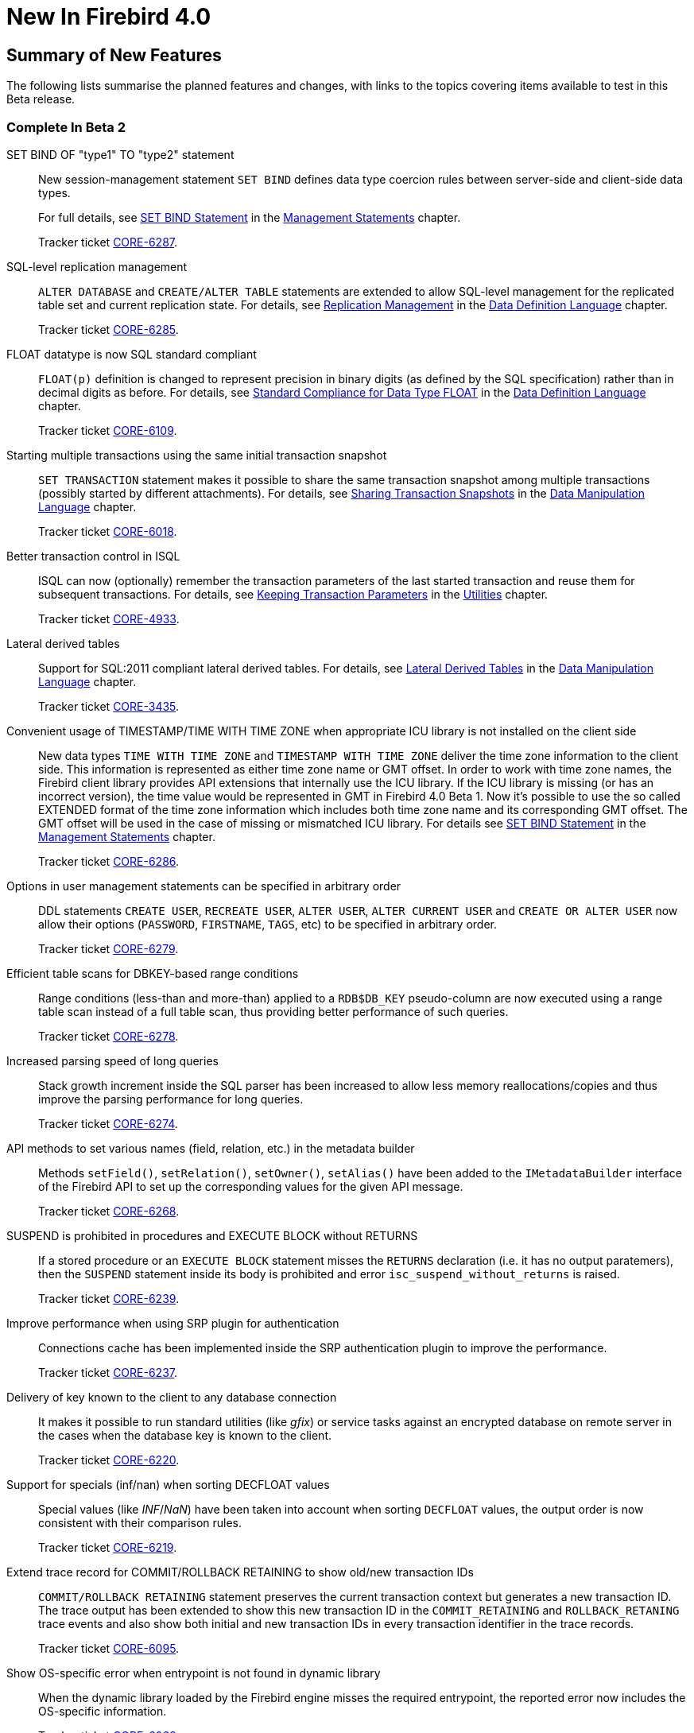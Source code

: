 [[rnfb40-new]]
= New In Firebird 4.0

[[rnfb40-new-sumry]]
== Summary of New Features

The following lists summarise the planned features and changes, with links to the topics covering items available to test in this Beta release.

[[rnfb40-new-complete-in-beta2]]
=== Complete In Beta 2

SET BIND OF "type1" TO "type2" statement::
New session-management statement `SET BIND` defines data type coercion rules between server-side and client-side data types.
+
For full details, see <<rnfb40-msql-set-bind,SET BIND Statement>> in the <<rnfb40-msql,Management Statements>> chapter.
+
Tracker ticket http://tracker.firebirdsql.org/browse/CORE-6287[CORE-6287].

SQL-level replication management::
`ALTER DATABASE` and `CREATE/ALTER TABLE` statements are extended to allow SQL-level management for the replicated table set and current replication state.
For details, see <<rnfb40-ddl-replication,Replication Management>> in the <<rnfb40-ddl,Data Definition Language>> chapter.
+
Tracker ticket http://tracker.firebirdsql.org/browse/CORE-6285[CORE-6285].

FLOAT datatype is now SQL standard compliant::
`FLOAT(p)` definition is changed to represent precision in binary digits (as defined by the SQL specification) rather than in decimal digits as before.
For details, see <<rnfb40-ddl-float,Standard Compliance for Data Type FLOAT>> in the <<rnfb40-ddl,Data Definition Language>> chapter.
+
Tracker ticket http://tracker.firebirdsql.org/browse/CORE-6109[CORE-6109].

Starting multiple transactions using the same initial transaction snapshot::
`SET TRANSACTION` statement makes it possible to share the same transaction snapshot among multiple transactions (possibly started by different attachments).
For details, see <<rnfb40-dml-set-tran-snapshot,Sharing Transaction Snapshots>> in the <<rnfb40-dml,Data Manipulation Language>> chapter.
+
Tracker ticket http://tracker.firebirdsql.org/browse/CORE-6018[CORE-6018].

Better transaction control in ISQL::
ISQL can now (optionally) remember the transaction parameters of the last started transaction and reuse them for subsequent transactions.
For details, see <<rnfb40-util-isql-keeptranparams,Keeping Transaction Parameters>> in the <<rnfb40-util,Utilities>> chapter.
+
Tracker ticket http://tracker.firebirdsql.org/browse/CORE-4933[CORE-4933].

Lateral derived tables::
Support for SQL:2011 compliant lateral derived tables.
For details, see <<rnfb40-dml-lateral,Lateral Derived Tables>> in the <<rnfb40-dml,Data Manipulation Language>> chapter.
+
Tracker ticket http://tracker.firebirdsql.org/browse/CORE-3435[CORE-3435].

Convenient usage of TIMESTAMP/TIME WITH TIME ZONE when appropriate ICU library is not installed on the client side::
New data types `TIME WITH TIME ZONE` and `TIMESTAMP WITH TIME ZONE` deliver the time zone information to the client side.
This information is represented as either time zone name or GMT offset.
In order to work with time zone names, the Firebird client library provides API extensions that internally use the ICU library.
If the ICU library is missing (or has an incorrect version), the time value would be represented in GMT in Firebird 4.0 Beta 1.
Now it's possible to use the so called EXTENDED format of the time zone information which includes both time zone name and its corresponding GMT offset.
The GMT offset will be used in the case of missing or mismatched ICU library.
For details see <<rnfb40-msql-set-bind,SET BIND Statement>> in the <<rnfb40-msql,Management Statements>> chapter.
+
Tracker ticket http://tracker.firebirdsql.org/browse/CORE-6286[CORE-6286].

Options in user management statements can be specified in arbitrary order::
DDL statements `CREATE USER`, `RECREATE USER`, `ALTER USER`, `ALTER CURRENT USER` and `CREATE OR ALTER USER` now allow their options (`PASSWORD`, `FIRSTNAME`, `TAGS`, etc) to be specified in arbitrary order.
+
Tracker ticket http://tracker.firebirdsql.org/browse/CORE-6279[CORE-6279].

Efficient table scans for DBKEY-based range conditions::
Range conditions (less-than and more-than) applied to a `RDB$DB_KEY` pseudo-column are now executed using a range table scan instead of a full table scan, thus providing better performance of such queries.
+
Tracker ticket http://tracker.firebirdsql.org/browse/CORE-6278[CORE-6278].

Increased parsing speed of long queries::
Stack growth increment inside the SQL parser has been increased to allow less memory reallocations/copies and thus improve the parsing performance for long queries.
+
Tracker ticket http://tracker.firebirdsql.org/browse/CORE-6274[CORE-6274].

API methods to set various names (field, relation, etc.) in the metadata builder::
Methods `setField()`, `setRelation()`, `setOwner()`, `setAlias()` have been added to the `IMetadataBuilder` interface of the Firebird API to set up the corresponding values for the given API message.
+
Tracker ticket http://tracker.firebirdsql.org/browse/CORE-6268[CORE-6268].

SUSPEND is prohibited in procedures and EXECUTE BLOCK without RETURNS::
If a stored procedure or an `EXECUTE BLOCK` statement misses the `RETURNS` declaration (i.e.
it has no output paratemers), then the `SUSPEND` statement inside its body is prohibited and error `isc_suspend_without_returns` is raised.
+
Tracker ticket http://tracker.firebirdsql.org/browse/CORE-6239[CORE-6239].

Improve performance when using SRP plugin for authentication::
Connections cache has been implemented inside the SRP authentication plugin to improve the performance.
+
Tracker ticket http://tracker.firebirdsql.org/browse/CORE-6237[CORE-6237].

Delivery of key known to the client to any database connection::
It makes it possible to run standard utilities (like _gfix_) or service tasks against an encrypted database on remote server in the cases when the database key is known to the client.
+
Tracker ticket http://tracker.firebirdsql.org/browse/CORE-6220[CORE-6220].

Support for specials (inf/nan) when sorting DECFLOAT values::
Special values (like __INF__/__NaN__) have been taken into account when sorting `DECFLOAT` values, the output order is now consistent with their comparison rules.
+
Tracker ticket http://tracker.firebirdsql.org/browse/CORE-6219[CORE-6219].

Extend trace record for COMMIT/ROLLBACK RETAINING to show old/new transaction IDs::
`COMMIT/ROLLBACK RETAINING` statement preserves the current transaction context but generates a new transaction ID.
The trace output has been extended to show this new transaction ID in the `COMMIT_RETAINING` and `ROLLBACK_RETANING` trace events and also show both initial and new transaction IDs in every transaction identifier in the trace records.
+
Tracker ticket http://tracker.firebirdsql.org/browse/CORE-6095[CORE-6095].

Show OS-specific error when entrypoint is not found in dynamic library::
When the dynamic library loaded by the Firebird engine misses the required entrypoint, the reported error now includes the OS-specific information.
+
Tracker ticket http://tracker.firebirdsql.org/browse/CORE-6069[CORE-6069].

Change behavior of skipped and repeated wall times within time zones::
Within time zones, some wall times do not exist (DST starting) or repeat twice (DST ending).
Firebird has been modified to handle these situations accordingly to the ECMAScript standard.
For example: 
+
** 1:30 AM on November 5, 2017 in America/New_York is repeated twice (fall backward), but it must be interpreted as 1:30 AM UTC-04 instead of 1:30 AM UTC-05.
** 2:30 AM on March 12, 2017 in America/New_York does not exist, but it must be interpreted as 2:30 AM UTC-05 (equivalent to 3:30 AM UTC-04).

+
Tracker ticket http://tracker.firebirdsql.org/browse/CORE-6058[CORE-6058].

Built-in functions converting binary string to hexadecimal representation and vice versa::
Functions `HEX_ENCODE` and `HEX_DECODE` have been added to convert between binary strings and their hexadecimal representations.
See <<rnfb4-builtin-hex,HEX_ENCODE() and HEX_DECODE()>> for their description.
+
Tracker ticket http://tracker.firebirdsql.org/browse/CORE-6049[CORE-6049].

Ability to see the current state of database encryption::
Column `MON$CRYPT_STATE` has been added to the table `MON$DATABASE`.
It has four possible states:
+
* 0 - not encrypted
* 1 - encrypted
* 2 - decryption is in progress
* 3 - encryption is in progress

+
Tracker ticket http://tracker.firebirdsql.org/browse/CORE-6048[CORE-6048].

DPB properties for DECFLOAT configuration::
New DPB items have been added to the API that can be used to set up the `DECFLOAT` properties for the current attachment.
See also <<rnfb40-dml-lateral,Setting DECFLOAT Properties>> in the <<rnfb40-msql,Management Statements>> chapter.
+
Tracker ticket http://tracker.firebirdsql.org/browse/CORE-6032[CORE-6032].

Transaction info item fb_info_tra_snapshot_number in the API::
New TPB item `fb_info_tra_snapshot_number` has been added to the API that returns the snapshot number of the current transaction.
+
Tracker ticket http://tracker.firebirdsql.org/browse/CORE-6017[CORE-6017].

EXECUTE STATEMENT with excess parameters::
Input parameters of `EXECUTE STATEMENT` command may be declared using the `EXCESS` prefix to indicate that they can be missing in the query text.
See <<rnfb40-ddl-execstmt-excess,Excess parameters in EXECUTE STATEMENT>> in the <<rnfb40-ddl,Data Definition Language>> chapter for details.
+
Tracker ticket http://tracker.firebirdsql.org/browse/CORE-5658[CORE-5658].

Ability to backup/restore only tables defined via a command line argument (pattern)::
New command-line switch `-INCLUDE_DATA` has been added to _gbak_, see <<rnfb40-util-gbak-include-data,Ability to Backup/Restore Only Specified Tables>> in the <<rnfb40-util,Utilities>> chapter.
+
Tracker ticket http://tracker.firebirdsql.org/browse/CORE-5538[CORE-5538].

RECREATE USER statement::
New DDL statement `RECREATE USER` has been added to drop and re-create the specified user in a single step.
+
Tracker ticket http://tracker.firebirdsql.org/browse/CORE-4726[CORE-4726].

Authenticate user in "EXECUTE STATEMENT ON EXTERNAL DATA SOURCE" by hash of the current password::
New sample plugin named `ExtAuth` has been added to the Firebird distribution package.
It allows to omit user name and password when calling `EXECUTE STATEMENT` against a trusted group of servers sharing the same `ExtAuth` plugin and the key specific for that group.
See `/firebird/examples/extauth/INSTALL` for more details.
+
Tracker ticket http://tracker.firebirdsql.org/browse/CORE-3983[CORE-3983].

Extended precision for numerics::
Fixed point numerics with precision up to 38 digits are now supported, along with improved intermediate calculations for shorter numerics.
For details, see <<rnfb40-ddl-longer-numerics,Increased Precision for NUMERIC and DECIMAL Types>> in the <<rnfb40-ddl,Data Definition Language>> chapter.

[[rnfb40-new-complete-in-beta1]]
=== Complete In Beta 1

Support for international time zones::
International time zone support from Firebird 4.0 onward comprises data types, functions and internal algorithms to manage date/time detection, storage and calculations involving international time zones based on UTC (Adriano dos Santos Fernandes).
+
For full details, see <<rnfb40-timezone,Support for International Time Zones>> in the <<rnfb40-engine,Engine>> chapter.
+
Tracker tickets http://tracker.firebirdsql.org/browse/CORE-694[CORE-694] & http://tracker.firebirdsql.org/browse/CORE-909[CORE-909]

Built-in replication::
Built-in logical (row level) replication, both synchronous and asynchronous (Dmitry Yemanov & Roman Simakov)
+
For details, see <<rnfb40-replication,Firebird Replication>> in the <<rnfb40-engine,Engine>> chapter.
+
Tracker ticket http://tracker.firebirdsql.org/browse/CORE-2021[CORE-2021]

New way to capture the database snapshot::
Introducing a new methodology for the Firebird engine to capture the snapshots for retaining the consistency of a transaction's view of database state.
The new approach enables read consistency to be maintained for the life of a statement in READ COMMITTED transactions and also allows more optimal garbage collection.
+
The changes are described in more detail in the topic <<rnfb40-engine-trans-commit-order,Commit Order for Capturing the Database Snapshot>> in the chapter <<rnfb40-engine,Changes in the Firebird Engine>>.

Pooling of external connections::
The external data source (EDS) subsystem has been augmented by a pool of external connections.
The pool retains unused external connections for a period to reduce unnecessary overhead from frequent connections and disconnections by clients using the same connection strings (Vlad Khorsun).
+
For details, see <<rnfb40-connection-pool,Pooling of External Connections>> in the <<rnfb40-engine,Engine>> chapter.
+
Tracker ticket http://tracker.firebirdsql.org/browse/CORE-5990[CORE-5990]

Physical standby solution::
Physical standby solution (incremental restore via nbackup).
+
The changes are described in more detail in the Utilities chapter in the topic <<rnfb40-util-nbackup, __nBackup__: GUID-based Backup and In-Place Merge>>.

Extended length of metadata identifiers::
Metadata names longer than 31 bytes: new maximum length of object names is 63 characters.
+
The changes are described in more detail in the topic <<rnfb40-ddl-objectnames,Extended Length for Object Names>> in the chapter <<rnfb40-ddl,Data Definition Language>>.

Configurable time-outs::
Timeout periods configurable for statements, transactions and connections.
+
The changes for statements and connections are described in more detail in the topic <<rnfb40-engine-timeouts,Timeouts at Two levels>> in the chapter <<rnfb40-engine,Changes in the Firebird Engine>> (Vlad Khorsun).
+
Tracker tickets http://tracker.firebirdsql.org/browse/CORE-658[CORE-658] and http://tracker.firebirdsql.org/browse/CORE-985[CORE-985]

New DECFLOAT data type::
The SQL:2016 standard-compliant high-precision numeric type `DECFLOAT` is introduced, along with related operational functions.
It is described in detail in the topic <<rnfb40-ddl-decfloat,Data type DECFLOAT>> in the chapter <<rnfb40-ddl,Data Definition Language>>.

Enhanced system privileges::
Predefined system roles, administrative permissions.
+
The changes are described in more detail in the topic <<rnfb4-enhancedprivs,Enhanced System Privileges>> in the <<rnfb40-security,Security>> chapter.
+
See also the <<rnfb40-msql,Management Statements>> chapter for some background about what the new system privileges are intended for.

GRANT ROLE TO ROLE::
Granting roles to other roles, described in detail in the topic <<rnfb4-grant-role-to-role,Granting a Role to Another Role>> in the <<rnfb40-security,Security>> chapter.

User groups::
User groups and cumulative permissions are described in detail in the topic <<rnfb4-grant-role-to-role,Granting a Role to Another Role>> in the <<rnfb40-security,Security>> chapter.

Batch operations in the API::
Batch API operations, bulk load optimizations, support for passing BLOBs in-line.
+
Tracker ticket http://tracker.firebirdsql.org/browse/CORE-820[CORE-820]
+
For details, see <<rnfb40-apiods-api-batchops,Support for Batch Insert and Update Operations in the API>>.

Window functions extensions::
Extensions to window functions are described in detail in the <<rnfb40-dml,Data Manipulation Language>> chapter in the topics <<rnfb40-dml-framed-windows,Frames for Window Functions>>, <<rnfb40-dml-named-windows,Named Windows>> and <<rnfb40-dml-windows-newfunctions,More Window Functions>>.

FILTER Clause for Aggregate Functions::
`FILTER` clause implemented for aggregate functions, see <<rnfb40-dml-filter-clause,FILTER Clause for Aggregate Functions>> in the <<rnfb40-dml,Data Manipulation Language>> chapter.
+
Tracker ticket http://tracker.firebirdsql.org/browse/CORE-5768[CORE-5768]

Enhanced RETURNING clause in DML to enable returning all current field values::
Introduces the `RETURNING {asterisk}` syntax, and variants, to return a complete set of field values after committing a row that has been inserted, updated or deleted (Adriano dos Santos Fernandes).
For details, see <<rnfb40-engine-dml-improvement-03,RETURNING {asterisk} Now Supported>> in the <<rnfb40-dml,Data Manipulation Language>> chapter.
+
Tracker ticket http://tracker.firebirdsql.org/browse/CORE-3808[CORE-3808]

Built-in functions FIRST_DAY and LAST_DAY::
New date/time functions `FIRST_DAY` and `LAST_DAY`, see <<rnfb40-dml-new-timefuncs,Two New Date/Time Functions>> in the <<rnfb40-dml,Data Manipulation Language>> chapter.
+
Tracker ticket http://tracker.firebirdsql.org/browse/CORE-5620[CORE-5620]

Built-in Cryptographic functions::
New security-related functions, including eight cryptographic ones, see <<rnfb4-builtin-crypto-functions,Built-in Cryptographic Functions>> in the <<rnfb40-security,Security>> chapter.
+
Tracker ticket http://tracker.firebirdsql.org/browse/CORE-5970[CORE-5970]

Monitoring Compression and Encryption Status of Attachments::
Compression and encryption status of a connection are now available in the monitoring table `MON$ATTACHMENTS`:
+
** `MON$WIRE_COMPRESSED` (wire compression enabled = 1, disabled = 0)
** `MON$WIRE_ENCRYPTED` (wire encryption enabled = 1, disabled = 0)

+
Tracker ticket http://tracker.firebirdsql.org/browse/CORE-5536[CORE-5536]

Improve performance of _gbak restore_::
The new Batch API was used to improve the performance of _gbak restore_, including parallel operations.
+
Tracker tickets http://tracker.firebirdsql.org/browse/CORE-2992[CORE-2992] and http://tracker.firebirdsql.org/browse/CORE-5952[CORE-5952]

Backup and Restore with Encryption::
Support for backing up and restoring encrypted databases using the crypt and keyholder plug-ins -- see <<rnfb40-util-gbak-crypt,Backup and Restore with Encryption>> in the <<rnfb40-util,Utilities>> chapter.
+
Also available is compression and decompression of both encrypted and non-encrypted backups.

[[rnfb40-new-compat]]
=== Compatibility with Older Versions

Notes about compatibility with older Firebird versions are collated in the "`<<rnfb40-compat,Compatibility Issues>>`" chapter.
